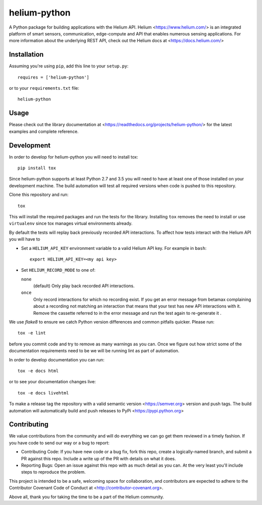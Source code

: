 helium-python
===============

|build-status| |coverage-status| |code-climate| |docs|

A Python package for building applications with the Helium
API. Helium <https://www.helium.com/> is an integrated platform of
smart sensors, communication, edge-compute and API that enables
numerous sensing applications. For more information about the
underlying REST API, check out the Helium docs at <https://docs.helium.com/>

Installation
------------

Assuming you're using ``pip``, add this line to your ``setup.py``::

   requires = ['helium-python']

or to your ``requirements.txt`` file::

   helium-python


Usage
---------------

Please check out the library documentation at
<https://readthedocs.org/projects/helium-python/> for the latest
examples and complete reference.


Development
------------

In order to develop for helium-python you will need to install tox::

  pip install tox

Since helium-python supports at least Python 2.7 and 3.5 you will need
to have at least one of those installed on your development
machine. The build automation will test all required versions when
code is pushed to this repository.

Clone this repository and run::

  tox

This will install the required packages and run the tests for the
library. Installing ``tox`` removes the need to install or use
``virtualenv`` since tox manages virtual environments already.

By default the tests will replay back previously recorded API
interactions. To affect how tests interact with the Helium API you will have to

* Set a ``HELIUM_API_KEY`` environment variable to a valid Helium API
  key. For example in ``bash``::

      export HELIUM_API_KEY=<my api key>

* Set ``HELIUM_RECORD_MODE`` to one of:

  ``none``
      (default) Only play back recorded API interactions.

  ``once``
      Only record interactions for which no recording exist. If you
      get an error message from betamax complaining about a recording
      not matching an interaction that means that your test has new
      API interactions with it. Remove the cassette referred to in the
      error message and run the test again to re-generate it .

We use `flake8` to ensure we catch Python version differences and
common pitfalls quicker. Please run::

  tox -e lint

before you commit code and try to remove as many warnings as you
can. Once we figure out how strict some of the documentation
requirements need to be we will be running lint as part of automation.

In order to develop documentation you can run::

  tox -e docs html

or to see your documentation changes live::

  tox -e docs livehtml


To make a release tag the repository with a valid semantic version
<https://semver.org> version and push tags. The build automation will
automatically build and push releases to PyPi
<https://pypi.python.org>


Contributing
------------

We value contributions from the community and will do everything we
can go get them reviewed in a timely fashion. If you have code to send
our way or a bug to report:

* Contributing Code: If you have new code or a bug fix, fork this
  repo, create a logically-named branch, and submit a PR against this
  repo. Include a write up of the PR with details on what it does.

* Reporting Bugs: Open an issue against this repo with as much detail
  as you can. At the very least you'll include steps to reproduce the
  problem.

This project is intended to be a safe, welcoming space for
collaboration, and contributors are expected to adhere to the
Contributor Covenant Code of Conduct at
<http://contributor-covenant.org>.

Above all, thank you for taking the time to be a part of the Helium
community.


.. |build-status| image:: https://travis-ci.org/helium/helium-python.svg?branch=master
   :target: https://travis-ci.org/helium/helium-python
   :alt: Build status
.. |coverage-status| image:: https://coveralls.io/repos/github/helium/helium-python/badge.svg?branch=master
   :target: https://coveralls.io/github/helium/helium-python?branch=master
   :alt: Test coverage percentage
.. |code-climate| image:: https://codeclimate.com/github/helium/helium-python/badges/gpa.svg
   :target: https://codeclimate.com/github/helium/helium-python
   :alt: Code Climate
.. |docs| image:: https://readthedocs.org/projects/helium-python/badge/?version=latest
   :target: http://helium-python.readthedocs.org/
   :alt: Documentation
